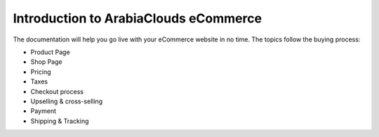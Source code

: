 ==============================
Introduction to ArabiaClouds eCommerce
==============================


The documentation will help you go live with your eCommerce website in no time.
The topics follow the buying process:

* Product Page
* Shop Page
* Pricing
* Taxes
* Checkout process
* Upselling & cross-selling
* Payment
* Shipping & Tracking

.. seealso::

  * :doc:`../../website/publish/domain_name`
